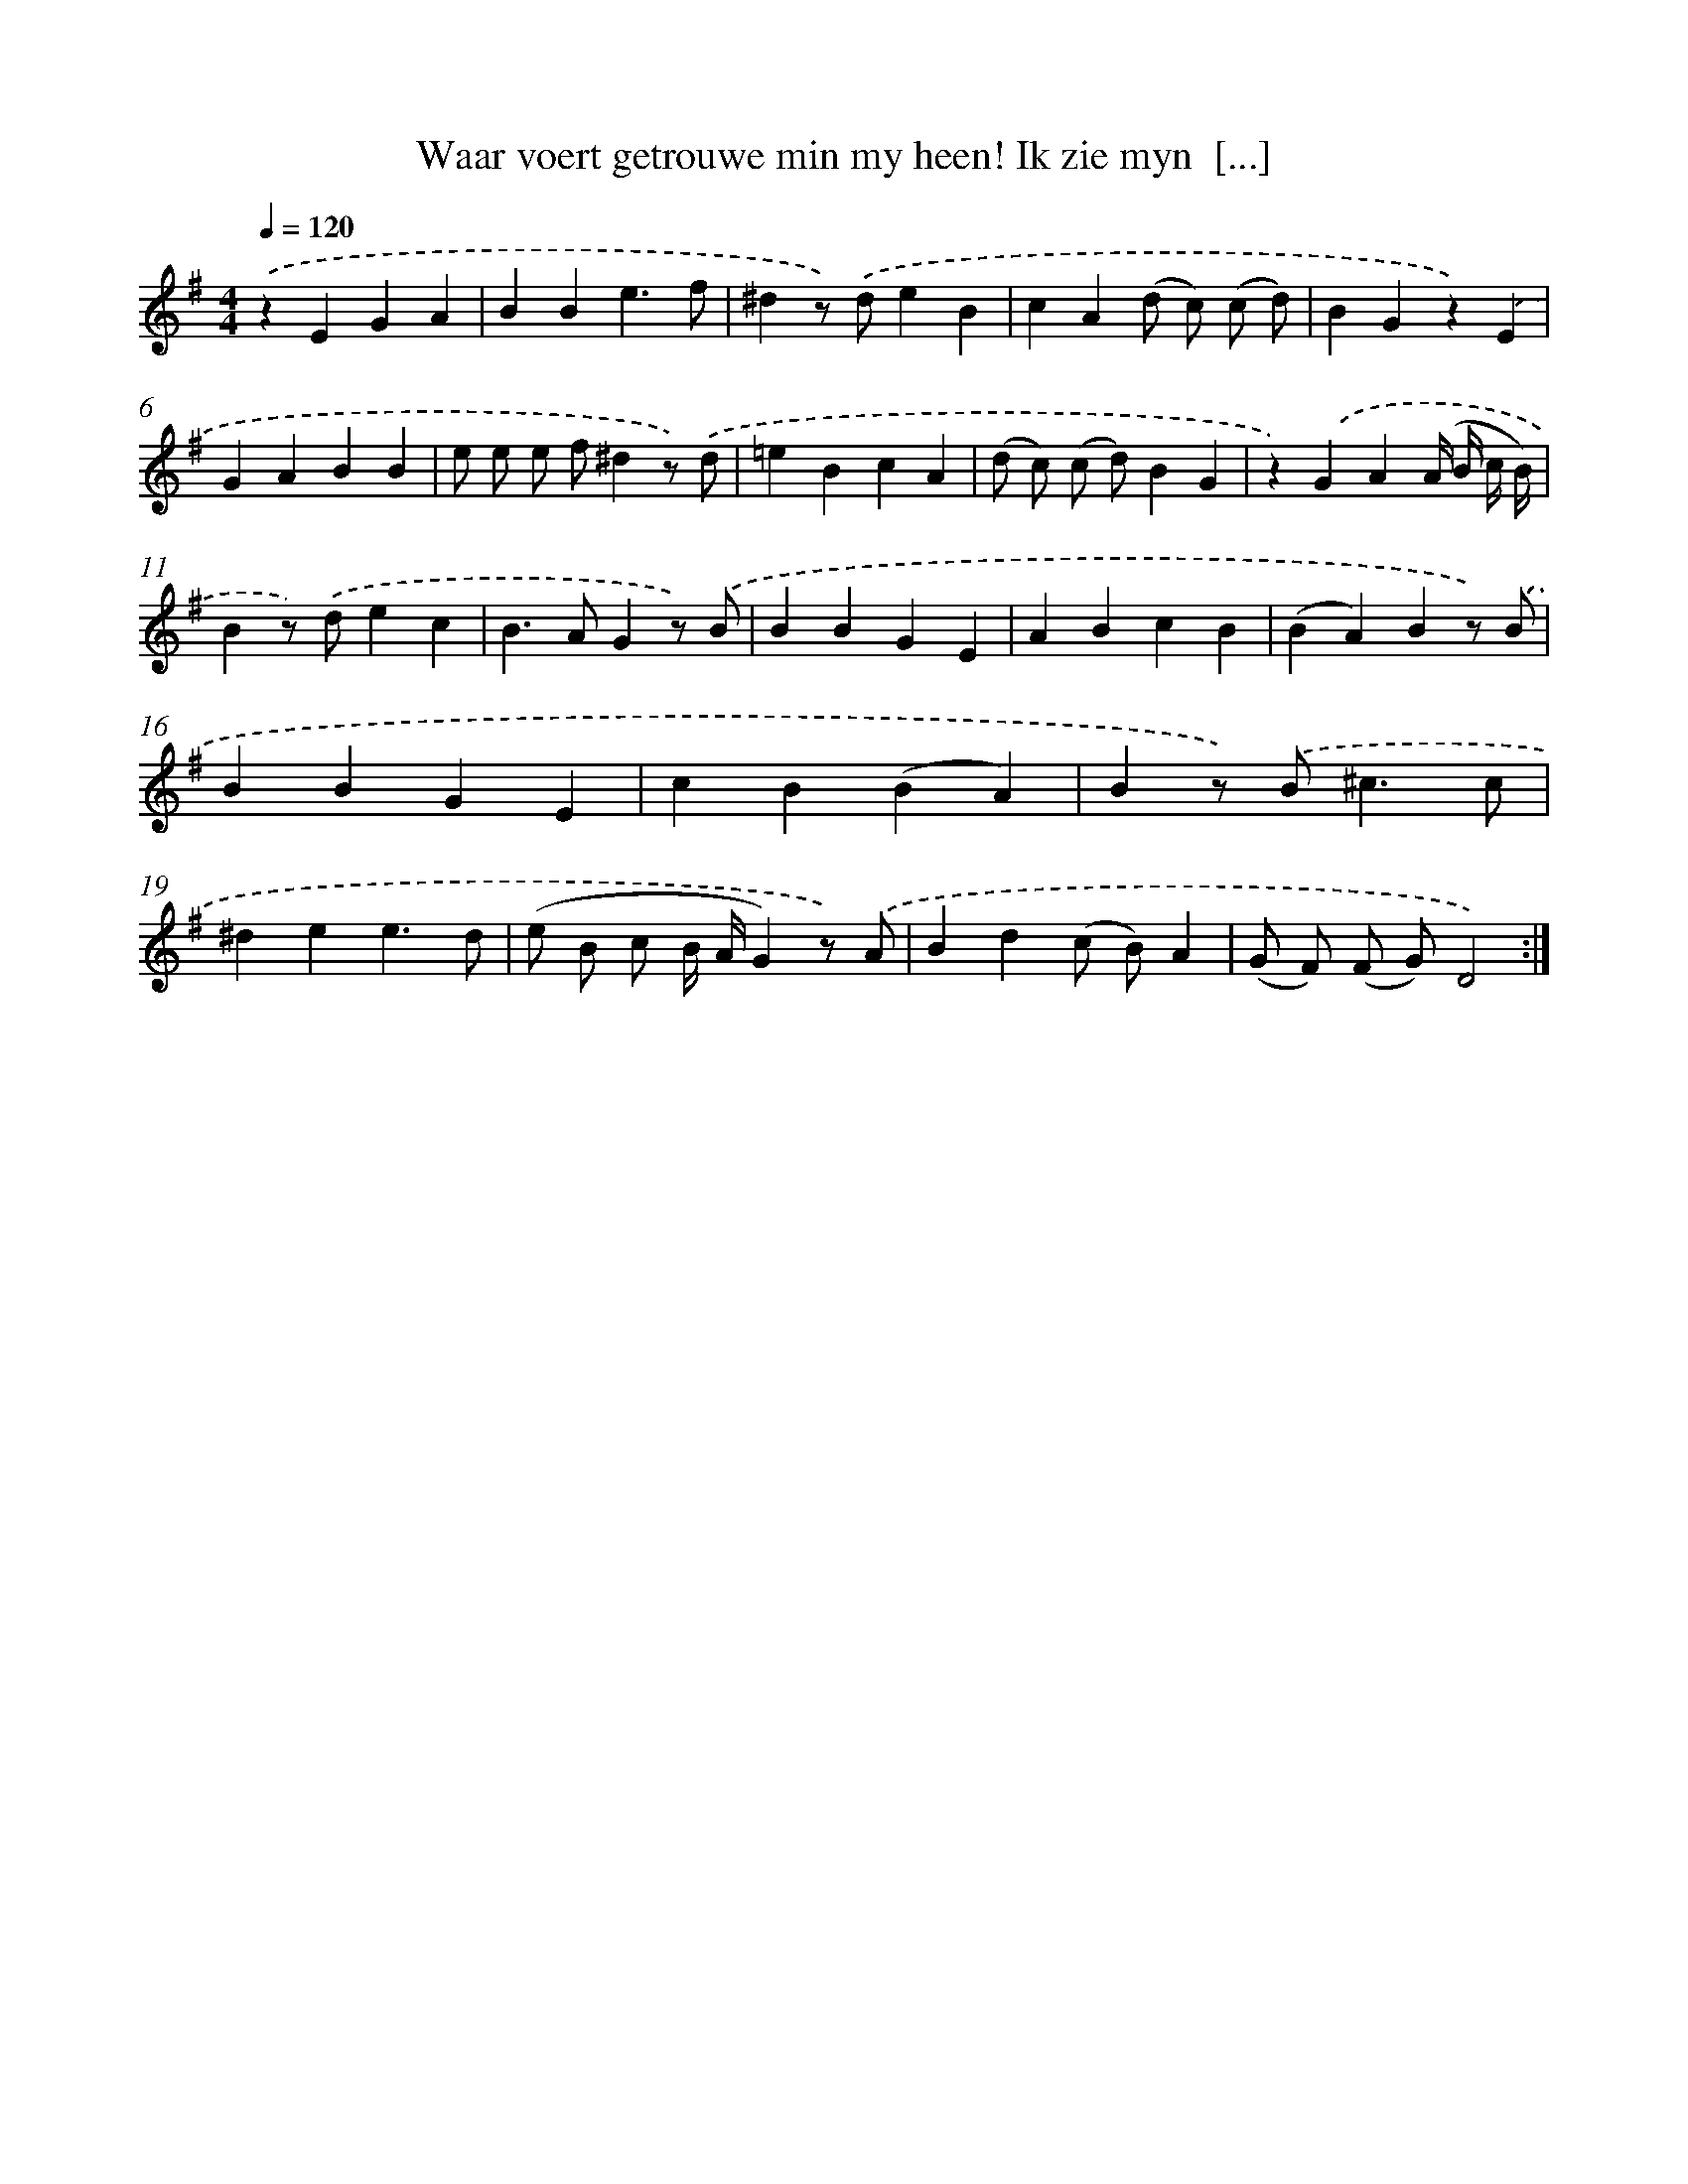 X: 16388
T: Waar voert getrouwe min my heen! Ik zie myn  [...]
%%abc-version 2.0
%%abcx-abcm2ps-target-version 5.9.1 (29 Sep 2008)
%%abc-creator hum2abc beta
%%abcx-conversion-date 2018/11/01 14:38:03
%%humdrum-veritas 1956012640
%%humdrum-veritas-data 3583280791
%%continueall 1
%%barnumbers 0
L: 1/4
M: 4/4
Q: 1/4=120
K: G clef=treble
.('zEGA |
BBe3/f/ |
^dz/) .('d/eB |
cA(d/ c/) (c/ d/) |
BGz).('E |
GABB |
e/ e/ e/ f/^dz/) .('d/ |
=eBcA |
(d/ c/) (c/ d/)BG |
z).('GA(A// B// c// B//) |
Bz/) .('d/ec |
B>AGz/) .('B/ |
BBGE |
ABcB |
(BA)Bz/) .('B/ |
BBGE |
cB(BA) |
Bz/) .('B<^cc/ |
^dee3/d/ |
(e/ B/ c/ B// A//G)z/) .('A/ |
Bd(c/ B/)A |
(G/ F/) (F/ G/)D2) :|]
